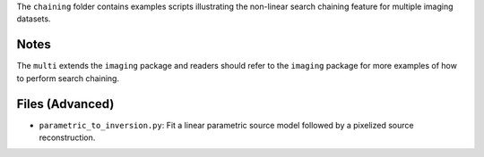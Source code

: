 The ``chaining`` folder contains examples scripts illustrating the non-linear search chaining feature for multiple imaging datasets.

Notes
-----

The ``multi`` extends the ``imaging`` package and readers should refer to the ``imaging`` package for more examples
of how to perform search chaining.

Files (Advanced)
----------------

- ``parametric_to_inversion.py``: Fit a linear parametric source model followed by a pixelized source reconstruction.